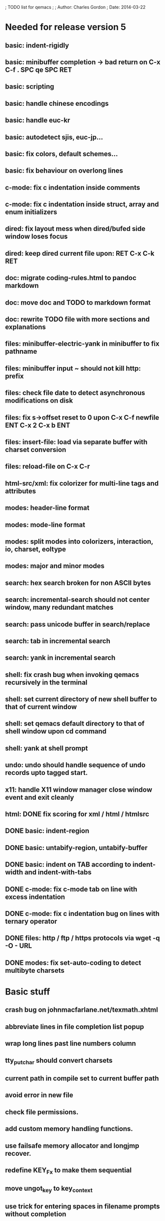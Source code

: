 ; TODO list for qemacs
;
; Author: Charles Gordon
; Date: 2014-03-22

* Needed for release version 5

** basic: indent-rigidly
** basic: minibuffer completion -> bad return on C-x C-f . SPC qe SPC RET
** basic: scripting
** basic: handle chinese encodings
** basic: handle euc-kr
** basic: autodetect sjis, euc-jp...
** basic: fix colors, default schemes...
** basic: fix behaviour on overlong lines
** c-mode: fix c indentation inside comments
** c-mode: fix c indentation inside struct, array and enum initializers
** dired: fix layout mess when dired/bufed side window loses focus
** dired: keep dired current file upon: RET C-x C-k RET
** doc: migrate coding-rules.html to pandoc markdown
** doc: move doc and TODO to markdown format
** doc: rewrite TODO file with more sections and explanations
** files: minibuffer-electric-yank in minibuffer to fix pathname
** files: minibuffer input ~ should not kill http: prefix
** files: check file date to detect asynchronous modifications on disk
** files: fix s->offset reset to 0 upon C-x C-f newfile ENT C-x 2 C-x b ENT
** files: insert-file: load via separate buffer with charset conversion
** files: reload-file on C-x C-r
** html-src/xml: fix colorizer for multi-line tags and attributes
** modes: header-line format
** modes: mode-line format
** modes: split modes into colorizers, interaction, io, charset, eoltype
** modes: major and minor modes
** search: hex search broken for non ASCII bytes
** search: incremental-search should not center window, many redundant matches
** search: pass unicode buffer in search/replace
** search: tab in incremental search
** search: yank in incremental search
** shell: fix crash bug when invoking qemacs recursively in the terminal
** shell: set current directory of new shell buffer to that of current window
** shell: set qemacs default directory to that of shell window upon cd command
** shell: yank at shell prompt
** undo: undo should handle sequence of undo records upto tagged start.
** x11: handle X11 window manager close window event and exit cleanly
** html: DONE fix scoring for xml / html / htmlsrc
** DONE basic: indent-region
** DONE basic: untabify-region, untabify-buffer
** DONE basic: indent on TAB according to indent-width and indent-with-tabs
** DONE c-mode: fix c-mode tab on line with excess indentation
** DONE c-mode: fix c indentation bug on lines with ternary operator
** DONE files: http / ftp / https protocols via wget -q -O - URL
** DONE modes: fix set-auto-coding to detect multibyte charsets

* Basic stuff

** crash bug on johnmacfarlane.net/texmath.xhtml
** abbreviate lines in file completion list popup
** wrap long lines past line numbers column
** tty_put_char should convert charsets
** current path in compile set to current buffer path
** avoid error in new file
** check file permissions.
** add custom memory handling functions.
** use failsafe memory allocator and longjmp recover.
** redefine KEY_Fx to make them sequential
** move ungot_key to key_context
** use trick for entering spaces in filename prompts without completion
** static init_call stuff ?
** add default for new buffer creation, set that to utf8
** splitting pages should fall on 32 bit boundaries (difficult)
** handle broken charset sequences across page boundaries
** add command help/description in declarations
** make command declaration macros standalone
** expression evaluator
** allow recursive main loop, and remove input callbacks
** fix column computation based on display properties:
  (variable pitch, tabs, ^x and \uxxxx stuff -- emacs behaviour) ?
** undo: limit size of undo buffers
** undo: add undo records for styles, modes...
** undo: disable undo for archive parse and uncompress phases
** synced virtual buffers with restricted range
** unsynced virtual buffers with restricted range and specific mode/charset
** spell checker
** printing support
** bfs: built in file system for embedded extensions and files
   Jasspa bfs is way too complicated, make simpler system
** session history
** notes
** C-x x next-buffer ??? Move to the next buffer.
** abbreviation mode
** qe_realloc -> typed and clear reallocated area
** DONE timers for esc key disambiguation
** DONE ftp: / http: support
** DONE set-auto-mode: reselect best mode
** DONE set-next-mode: select nth best mode
** DONE handle \r\n as a minor charset mode
** DONE eb_printf return value
** DONE do_fill_paragraph for wide char buffers
** DONE add auto close buffer flag (for list mode)
** DONE add raw|none|binary encoding
** DONE simplify paragraph stuff with eb_is_blank_line
** DONE show-bindings fails if binding is redefined (eg: M-q)
** DONE set-fill-column
** DONE fill-column variable

* Moving / Editing

** ESC left/right -> descrease/increase-width in hex / binary / unihex modes
** remote editing
** blink-and-insert on ) } ] >
** fix scroll up/down to move point if already at end
** move by paragraph on M-[ and M-]
** scroll horizontally on M-{ and M-}
** scroll up/down with argument should scroll by screen row.
** simplify C-z A-z accordingly
** accented letters on OS/X
** combining unicode glyphs produce bogus cursor positions
   example: V M-'
   this problem occurs if no combined glyph exists.
   qemacs does not take into account combination performed by the terminal.
   Terminal glyph width of 0 should be supported.
** deal with accents in filenames (OS/X uses separate utf8 accents)
** stats command for word count and mode specific stats
** 256 color mode
** auto-fill-mode
** auto-revert-mode, global-auto-revert-mode, auto-revert-tail-mode
** extend hex mode to support 16,32,64 words as little and big endian
** rectangular regions, cut/paste
** DONE transpose-chars broken except at end of line
** DONE transpose-words broken except at beginning of line
** DONE mark-paragraph -> M-h
** DONE combine accents with M-` M-' M-" M-^
** DONE inserting accents should combine with previous char

* Windowing / Display

** window scrolling not emulated in tty (check ^Z in recursive eps)
** multiple frames
** lingering windows
** cursor not found on doc/256colors.raw if truncate-lines=1
** enlarge-window-interactively
** enlarge-window-horizontally
** enlarge-window
** tab cursor displayed size
** improve speed of text renderer / improve truncate mode 
merge some good parts with CSS renderer ?.
Suppress CRC hack (not reliable).
** display alternate cursor in non active column in hex mode.
** fix crash bug on fragments longer than MAX_SCREEN_WIDTH.
** vertical scroll bar
** menu / context-menu / toolbars / dialogs
** improve layout scheme for better scalability.
** scrolling by window size should position cursor differently
** emulation mode to use line-drawing characters for window borders

* Clean window deletion mess:

** avoid problems with popups (kill_buffer, delete_window, split_window)
** detach window from tree and keep attached to buffer if last
** detach window from tree and put in delayed free tree otherwise

edit_close(s)
do_delete_window(s)
  bufed_select(s) if vertical split
  dired_select(s) if vertical split
do_less_quit(s)
do_delete_other_windows(s) deletes other windows (!)
do_minibuffer_exit(s) also deletes completion_popup
insert_window_left()  deletes some left-most windows
  do_list_buffers()
  do_dired()

* Search / Replace

** unihex search broken for non ASCII chars
** query_replace_replace for non utf8 buffers
** regex search/replace (use glibc 2.1 regex.c file)
** search replace across multiple files
** faster search
** is->dir fixup in incremental search
** query-replace options: u -> undo last change

* Unicode / bidir

** set_input_method() and set_buffer_file_coding_system() in config file.
** fix kana input method
** charset: add JIS missing encoding functions
** add JIS charset probing functions
** test Hebrew keymap support.

* X11 display / graphics

** move -nw cmd line option to tty.c and make term_probe return better score
** remember X11 window positions and restore layout ?
** improve image viewer.
** faster video handling (generalize invalidate region system)
** integrate tinySVG renderer based on the new libraster.
** implement wheel mode in CSS display.
** fix configure for missing support: x11 xv png ...
** add configure --disable-graphics
** dpy_open_font should never return NULL, must have a system font.

* Outline / Org mode

** outline styles
** implement hide / show regions

* C mode

** c-indent
** indent-with-tabs
** stats command for slcc
** add TAGS support:
*** recursive search of QTAGS file.
*** C decl parser
*** global QTAGS file indexed with global includes
** see if java/javascript/c++ is OK.
** autocomplete keyword, function, variable, member names
** automatic indentation detection
** c-mode descendants:
*** as-mode: ActionStript files
*** awk-mode
*** C++ mode
*** objc-mode: Objective C
*** csharp-mode: C#
*** d-mode
*** java-mode
*** javascript-mode, js-mode -> javascript files
*** json-mode
*** scala-mode
*** yacc-mode
*** go-mode
*** idl-mode
** DONE auto-indent
** DONE forward-ifdef, backward-ifdef
** DONE show-ifdefs

* HTML mode

** distribute libqhtml as a separate project
** OPTIMIZE eb_nextc et al or always duplicate box content (big speed improvement).
** polish end of line offset/cursor displacement support.
** handle implicit TR
** add file referencing (<?xml-stylesheet type="text/css" href="xxx"?>, <link>, etc...)
** fix LI numbering with VALUE attribute (cannot use CSS). Verify counter-reset semantics.
** (z-index) floats must be displayed after all other stuff.
** <NOBR> is sometimes incorrect.
** more font style synthesis in html2ppm.
** add xml CDATA parsing

* Shell

** fix bof/eof shell mode
** allow quoting of special keys : let do_char insert xterm/vt100 
  key sequence to allow typing special keys into shell process
** fix terminal size inside shell window ?
** cmdline arg to force lines and columns to test shell.
** toggling interactive shell mode is not automatic enough
** man pager -> more bindings, such as RET -> push-button (jump to map page)
** accented letter input in shell mode
** transcode between tty charset and shell buffer charset
** track unsupported escapes in shell buffer
** doctor command should create and show *trace* buffer, remove eb_new kludge
** use colorized buffer for *trace* buffer to flag tty input, shell output, supported and unsupported escapes.
** telnet-mode -> Connect to a remote computer using telnet
** DONE add colorized buffers using shell buffer method
** DONE make shell buffer a colorized UCS2 buffer
** DONE process output buffer
** DONE ssh-mode -> Connect to a remote computer and send commands (ssh)

* Bufed

** make bufed a popup window -> buffer-menu
** DONE show modified status and mode in bufed

* Dired

** use buffer specific load functions
** separate buffer for each directory
** adjust dired gutter width for max name length
** snap dired left window horiz scroll
** make dired left window temporary popleft window
** dired left window delete sometimes doesn't fix layout.
** improve dired (file commands, nicer display)
*** t -> dired-touch
*** | -> dired-shell-command
*** D -> dired-mkdir
** make archive mode use dired commands
** DONE refresh side view when current file changes on line 1
** DONE full listing

* Modes

** compress mode file save to compressed format
** auto-compression-mode
** rethink mode specific commands -> add inheritance for all commands ?
** mode inheritance
** calculator / spreadsheet mode
** calendar mode
** email reader mode: mail / rmail
** news reader mode
** irc client mode
** ispell
** twitter
** rss
** set-gosmacs-bindings
** wikipedia mode
** info-mode -> unix info mode
** improve latex-mode
*** mode for tek style sheets
*** mode for texi intermediary files
*** latex-mode -> LaTeX documents.
*** bibtex-mode ->
*** tex-mode -> TeX or LaTeX documents.
** vim mode.
** minor modes with key override such as "preview" mode
** merge hex-mode and binary-mode
** mode for undo buffers
** visual-diff-mode -> Use color-coding to compare two buffers.
** improve existing language modes:
*** html-mode: support hex entities
*** calc-mode: fix syntax, disable C++ comments
*** asm-mode -> Assembly Language files.
*** haskell-mode ->
*** julia-mode ->
*** lisp-mode -> Lisp language
*** lua-mode ->
*** makefile-mode -> Gnu and other makefiles.
*** ocaml-mode ->
*** pascal-mode ->
*** perl-mode -> Perl.
*** php-mode -> PHP.
*** postscript-mode -> PostScript files.
*** python-mode -> Python language.
*** ruby-mode ->
*** scheme-mode ->
*** sh-mode -> shell script files
*** sh-mode -> Handle here documents
*** sh-mode -> Handle multiline strings
*** sql-mode ->
*** vbasic-mode -> Visual Basic.
*** css-mode -> CSS files.
*** fcl-mode ->
*** forth-mode ->
** missing languages:
*** ada-mode -> Ada
*** asp-mode -> 
*** automake-mode -> 
*** batch-mode -> Windows Batch files.
*** bennugd-mode ->
*** bluespec-mode ->
*** boo-mode ->
*** cg-mode ->
*** changelog-mode ->
*** chdr-mode ->
*** cmake-mode ->
*** cobol-mode ->
*** conf-mode -> configuration files.
*** cuda-mode ->
*** DCL mode
*** def-mode ->
*** desktop-mode ->
*** diff-mode ->
*** doc-mode ->
*** docbook-mode ->
*** dosbatch-mode ->
*** dot-mode ->
*** dpatch-mode ->
*** dtd-mode ->
*** eiffel-mode ->
*** erlang-mode ->
*** exelis-mode ->
*** fortran-mode ->
*** fsharp-mode ->
*** gams-mode -> GAMS files.
*** gap-mode ->
*** glsl-mode ->
*** gtkrc-mode ->
*** haddock-mode ->
*** imagej-mode ->
*** ini-mode -> Windows .ini files.
*** j-mode ->
*** language-mode ->
*** libtool-mode ->
*** literate-mode ->
*** log-mode ->
*** m4-mode -> M4 macro processor files
*** maildrop-mode (a direct descendent of C mode) for .mailfilter
*** mallard-mode ->
*** matlab-mode ->
*** mediawiki-mode ->
*** modelica-mode ->
*** mxml-mode ->
*** nemerle-mode ->
*** netrexx-mode ->
*** nroff-mode
*** nsis-mode ->
*** objj-mode ->
*** ocl-mode ->
*** octave-mode ->
*** ooc-mode ->
*** opal-mode ->
*** opencl-mode ->
*** pkgconfig-mode ->
*** po-mode -> translation files
*** prolog-mode ->
*** protobuf-mode ->
*** puppet-mode ->
*** R-mode ->
*** rpmspec-mode ->
*** scilab-mode ->
*** sml-mode ->
*** sparql-mode ->
*** systemverilog-mode ->
*** t2t-mode ->
*** tcl-mode -< Tcl files.
*** texinfo-mode ->
*** vala-mode ->
*** vbnet-mode ->
*** verilog-mode ->
*** vhdl-mode -> VHDL files.
*** xslt-mode ->
** DONE dos/mac translation modes

* Ideas from other editors

** <enter> to exit browse mode
** prevent edit in browse mode
** dynamic project based settings, include, exclude patterns...
** electric-c-mode
** http request with headings
** save file to non existent path -> create path.
** dired view with outline and expand/collapse
** dired view with generalized file matcher
** open file with fuzzy search
** execute command with fuzzy search
** find-file: gist:snippet
** new flavor for GoogleClosureCompiler
